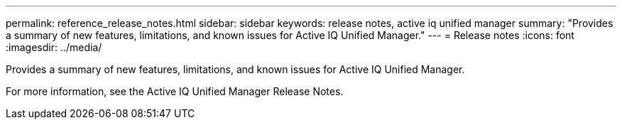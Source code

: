 ---
permalink: reference_release_notes.html
sidebar: sidebar
keywords: release notes, active iq unified manager
summary: "Provides a summary of new features, limitations, and known issues for Active IQ Unified Manager."
---
= Release notes
:icons: font
:imagesdir: ../media/

[.lead]

Provides a summary of new features, limitations, and known issues for Active IQ Unified Manager.

For more information, see the Active IQ Unified Manager Release Notes.
